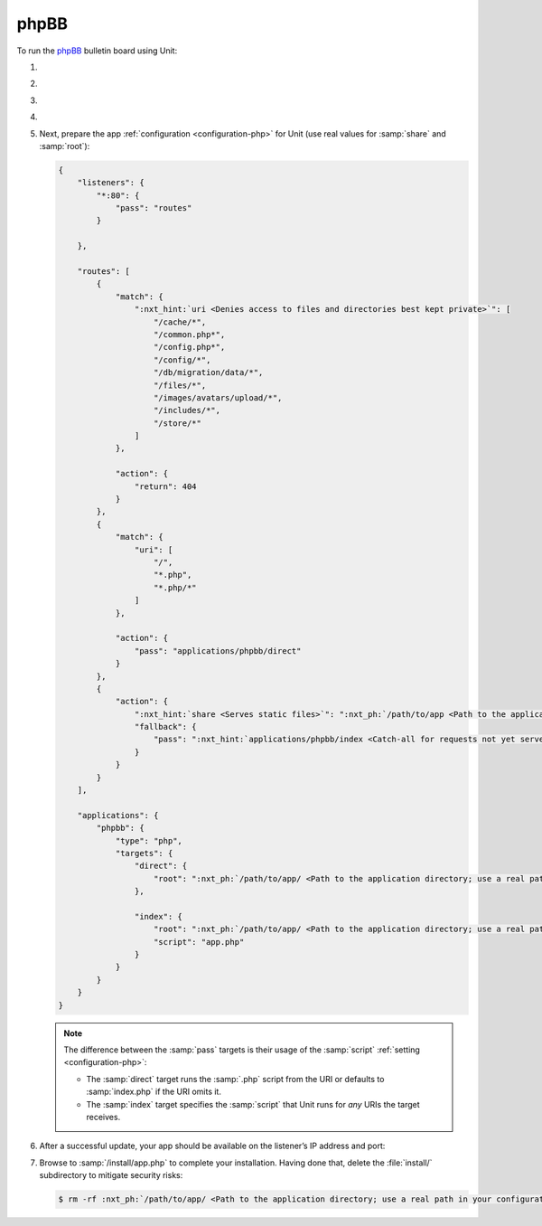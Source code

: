 .. |app| replace:: phpBB
.. |mod| replace:: PHP
.. |app-preq| replace:: prerequisites
.. _app-preq: https://www.phpbb.com/support/docs/en/3.3/ug/quickstart/requirements/
.. |app-link| replace:: core files
.. _app-link: https://www.phpbb.com/downloads/

#####
phpBB
#####

To run the `phpBB <https://www.phpbb.com>`_ bulletin board using Unit:

#. .. include:: ../include/howto_install_unit.rst

#. .. include:: ../include/howto_install_prereq.rst

#. .. include:: ../include/howto_install_app.rst

#. .. include:: ../include/howto_change_ownership.rst

#. Next, prepare the app :ref:`configuration <configuration-php>` for Unit (use
   real values for :samp:`share` and :samp:`root`):

   .. code-block:: json

      {
          "listeners": {
              "*:80": {
                  "pass": "routes"
              }

          },

          "routes": [
              {
                  "match": {
                      ":nxt_hint:`uri <Denies access to files and directories best kept private>`": [
                          "/cache/*",
                          "/common.php*",
                          "/config.php*",
                          "/config/*",
                          "/db/migration/data/*",
                          "/files/*",
                          "/images/avatars/upload/*",
                          "/includes/*",
                          "/store/*"
                      ]
                  },

                  "action": {
                      "return": 404
                  }
              },
              {
                  "match": {
                      "uri": [
                          "/",
                          "*.php",
                          "*.php/*"
                      ]
                  },

                  "action": {
                      "pass": "applications/phpbb/direct"
                  }
              },
              {
                  "action": {
                      ":nxt_hint:`share <Serves static files>`": ":nxt_ph:`/path/to/app <Path to the application directory; use a real path in your configuration>`$uri",
                      "fallback": {
                          "pass": ":nxt_hint:`applications/phpbb/index <Catch-all for requests not yet served by other rules>`"
                      }
                  }
              }
          ],

          "applications": {
              "phpbb": {
                  "type": "php",
                  "targets": {
                      "direct": {
                          "root": ":nxt_ph:`/path/to/app/ <Path to the application directory; use a real path in your configuration>`"
                      },

                      "index": {
                          "root": ":nxt_ph:`/path/to/app/ <Path to the application directory; use a real path in your configuration>`",
                          "script": "app.php"
                      }
                  }
              }
          }
      }

   .. note::

      The difference between the :samp:`pass` targets is their usage of the
      :samp:`script` :ref:`setting <configuration-php>`:

      - The :samp:`direct` target runs the :samp:`.php` script from the URI or
        defaults to :samp:`index.php` if the URI omits it.

      - The :samp:`index` target specifies the :samp:`script` that Unit runs
        for *any* URIs the target receives.

#. .. include:: ../include/howto_upload_config.rst

   After a successful update, your app should be available on the listener’s IP
   address and port:

   .. image:: ../images/phpbb.png
      :width: 100%
      :alt: phpBB on Unit

#. Browse to :samp:`/install/app.php` to complete your installation.  Having
   done that, delete the :file:`install/` subdirectory to mitigate security
   risks:

   .. code-block:: console

      $ rm -rf :nxt_ph:`/path/to/app/ <Path to the application directory; use a real path in your configuration>`install/
